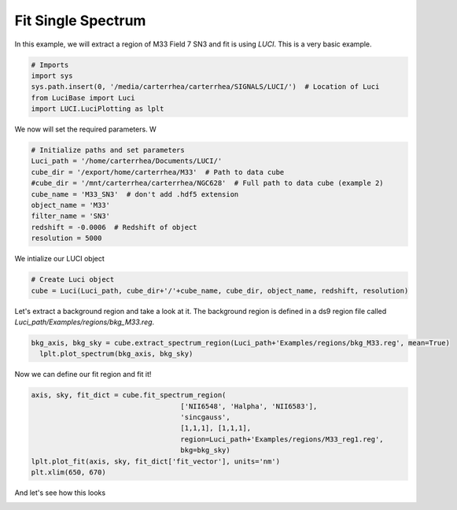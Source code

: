 .. _example_fit_single_spectrum:

Fit Single Spectrum
===================

In this example, we will extract a region of M33 Field 7 SN3 and fit is using  `LUCI`.
This is a very basic example.


.. code-block:: python

    # Imports
    import sys
    sys.path.insert(0, '/media/carterrhea/carterrhea/SIGNALS/LUCI/')  # Location of Luci
    from LuciBase import Luci
    import LUCI.LuciPlotting as lplt

We now will set the required parameters. W

.. code-block:: python

    # Initialize paths and set parameters
    Luci_path = '/home/carterrhea/Documents/LUCI/'
    cube_dir = '/export/home/carterrhea/M33'  # Path to data cube
    #cube_dir = '/mnt/carterrhea/carterrhea/NGC628'  # Full path to data cube (example 2)
    cube_name = 'M33_SN3'  # don't add .hdf5 extension
    object_name = 'M33'
    filter_name = 'SN3'
    redshift = -0.0006  # Redshift of object
    resolution = 5000


We intialize our LUCI object

.. code-block:: python

    # Create Luci object
    cube = Luci(Luci_path, cube_dir+'/'+cube_name, cube_dir, object_name, redshift, resolution)




Let's extract a background region and take a look at it. The background region is defined in a ds9 region file called `Luci_path/Examples/regions/bkg_M33.reg`.

.. code-block:: python

  bkg_axis, bkg_sky = cube.extract_spectrum_region(Luci_path+'Examples/regions/bkg_M33.reg', mean=True)
    lplt.plot_spectrum(bkg_axis, bkg_sky)


Now we can define our fit region and fit it!

.. code-block:: python

    axis, sky, fit_dict = cube.fit_spectrum_region(
                                        ['NII6548', 'Halpha', 'NII6583'],
                                        'sincgauss',
                                        [1,1,1], [1,1,1],
                                        region=Luci_path+'Examples/regions/M33_reg1.reg', 
                                        bkg=bkg_sky)
    lplt.plot_fit(axis, sky, fit_dict['fit_vector'], units='nm')
    plt.xlim(650, 670)

And let's see how this looks

.. image:: Fit_Spectrum.png
    :alt: Single Spectrum Fit
